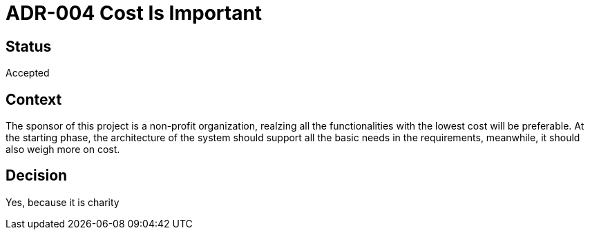 # ADR-004 Cost Is Important 

## Status
Accepted

## Context
The sponsor of this project is a non-profit organization, realzing all the functionalities with the lowest cost will be preferable. At the starting phase, the architecture of the system should support all the basic needs in the requirements, meanwhile, it should also weigh more on cost. 

## Decision
Yes, because it is charity


